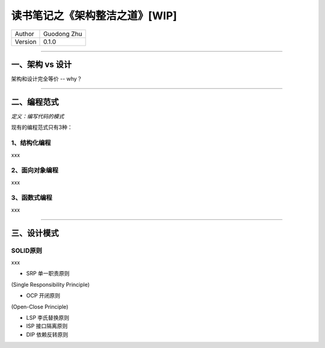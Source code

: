 读书笔记之《架构整洁之道》[WIP]
============================================================

+---------+-------------+
| Author  | Guodong Zhu |
+---------+-------------+
| Version | 0.1.0       |
+---------+-------------+

---------------------------------------------

一、架构 vs 设计
---------------------

架构和设计完全等价 -- why？

---------------------------------------------

二、编程范式
--------------------

`定义：编写代码的模式`

现有的编程范式只有3种：

1、结构化编程
~~~~~~~~~~~~~~~~~~~~~~~~~~~~

xxx

2、面向对象编程
~~~~~~~~~~~~~~~~~~~~~~~~~~~~

xxx

3、函数式编程
~~~~~~~~~~~~~~~~~~~~~~~~~~~~

xxx

---------------------------------------------


三、设计模式
--------------------

SOLID原则
~~~~~~~~~~~~~~~~~~~~~~~~~~~~

xxx

- SRP 单一职责原则

(Single Responsibility Principle) 

- OCP 开闭原则

(Open-Close Principle) 


- LSP 李氏替换原则
- ISP 接口隔离原则
- DIP 依赖反转原则


